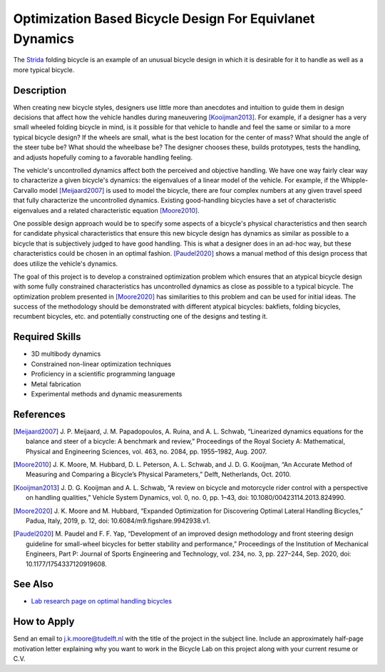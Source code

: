 =========================================================
Optimization Based Bicycle Design For Equivlanet Dynamics
=========================================================

.. figure:: https://upload.wikimedia.org/wikipedia/en/0/0c/Strida.JPG
   :align: center

   The Strida_ folding bicycle is an example of an unusual bicycle design in
   which it is desirable for it to handle as well as a more typical bicycle.

.. _Strida: https://en.wikipedia.org/wiki/Strida

Description
===========

When creating new bicycle styles, designers use little more than anecdotes and
intuition to guide them in design decisions that affect how the vehicle handles
during maneuvering [Kooijman2013]_. For example, if a designer has a very small
wheeled folding bicycle in mind, is it possible for that vehicle to handle and
feel the same or similar to a more typical bicycle design? If the wheels are
small, what is the best location for the center of mass? What should the angle
of the steer tube be?  What should the wheelbase be? The designer chooses
these, builds prototypes, tests the handling, and adjusts hopefully coming to a
favorable handling feeling.

The vehicle's uncontrolled dynamics affect both the perceived and objective
handling. We have one way fairly clear way to characterize a given bicycle's
dynamics: the eigenvalues of a linear model of the vehicle. For example, if the
Whipple-Carvallo model [Meijaard2007]_ is used to model the bicycle, there are
four complex numbers at any given travel speed that fully characterize the
uncontrolled dynamics. Existing good-handling bicycles have a set of
characteristic eigenvalues and a related characteristic equation [Moore2010]_.

One possible design approach would be to specify some aspects of a bicycle's
physical characteristics and then search for candidate physical characteristics
that ensure this new bicycle design has dynamics as similar as possible to a
bicycle that is subjectively judged to have good handling. This is what a
designer does in an ad-hoc way, but these characteristics could be chosen in an
optimal fashion. [Paudel2020]_ shows a manual method of this design process
that does utilize the vehicle's dynamics.

The goal of this project is to develop a constrained optimization problem which
ensures that an atypical bicycle design with some fully constrained
characteristics has uncontrolled dynamics as close as possible to a typical
bicycle. The optimization problem presented in [Moore2020]_ has similarities to
this problem and can be used for initial ideas. The success of the
methodology should be demonstrated with different atypical bicycles: bakfiets,
folding bicycles, recumbent bicycles, etc. and potentially constructing one of
the designs and testing it.

Required Skills
===============

- 3D multibody dynamics
- Constrained non-linear optimization techniques
- Proficiency in a scientific programming language
- Metal fabrication
- Experimental methods and dynamic measurements

References
==========

.. [Meijaard2007] J. P. Meijaard, J. M. Papadopoulos, A. Ruina, and A. L.
   Schwab, “Linearized dynamics equations for the balance and steer of a
   bicycle: A benchmark and review,” Proceedings of the Royal Society A:
   Mathematical, Physical and Engineering Sciences, vol. 463, no. 2084, pp.
   1955–1982, Aug.  2007.
.. [Moore2010] J. K. Moore, M. Hubbard, D. L. Peterson, A. L. Schwab, and J. D.
   G. Kooijman, “An Accurate Method of Measuring and Comparing a Bicycle’s
   Physical Parameters,” Delft, Netherlands, Oct. 2010.
.. [Kooijman2013] J. D. G. Kooijman and A. L. Schwab, “A review on bicycle and
   motorcycle rider control with a perspective on handling qualities,” Vehicle
   System Dynamics, vol. 0, no. 0, pp. 1–43, doi: 10.1080/00423114.2013.824990.
.. [Moore2020] J. K. Moore and M. Hubbard, “Expanded Optimization for
   Discovering Optimal Lateral Handling Bicycles,” Padua, Italy, 2019, p. 12,
   doi: 10.6084/m9.figshare.9942938.v1.
.. [Paudel2020] M. Paudel and F. F. Yap, “Development of an improved design
   methodology and front steering design guideline for small-wheel bicycles for
   better stability and performance,” Proceedings of the Institution of
   Mechanical Engineers, Part P: Journal of Sports Engineering and Technology,
   vol. 234, no.  3, pp. 227–244, Sep. 2020, doi: 10.1177/1754337120919608.

See Also
========

- `Lab research page on optimal handling bicycles <https://mechmotum.github.io/research/optimal-handling-bicycle.html>`_

How to Apply
============

Send an email to j.k.moore@tudelft.nl with the title of the project in the
subject line. Include an approximately half-page motivation letter explaining
why you want to work in the Bicycle Lab on this project along with your current
resume or C.V.
